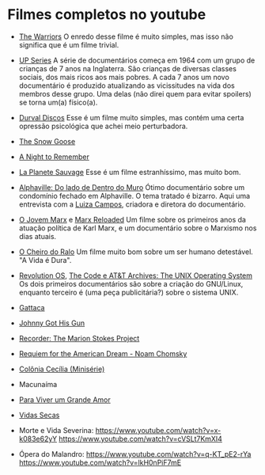 * Filmes completos no youtube

- [[https://www.youtube.com/watch?v=-fVzlgKy9gw&list=PL8uaBjKrKP7l7V_XmzszgW5BoN58MRMqD][The Warriors]] O enredo desse filme é muito simples, mas isso não
  significa que é um filme trivial.

- [[https://www.youtube.com/watch?v=aSHV2kXp21g&list=PLmttTbVBZmTkwCRBjGmrf_l04eebE-TVE][UP Series]] A série de documentários começa em 1964 com um grupo de
  crianças de 7 anos na Inglaterra. São crianças de diversas classes
  sociais, dos mais ricos aos mais pobres. A cada 7 anos um novo
  documentário é produzido atualizando as vicissitudes na vida dos
  membros desse grupo. Uma delas (não direi quem para evitar spoilers)
  se torna um(a) físico(a).


- [[https://youtu.be/WoLF5C4ipZk][Durval Discos]] Esse é um filme muito simples, mas contém uma certa
  opressão psicológica que achei meio perturbadora.

- [[https://youtu.be/1pwwZOGN-ao][The Snow Goose]]

- [[https://www.youtube.com/watch?v=f-SA_DcRORU][A Night to Remember]]

- [[https://www.youtube.com/watch?v=pWitwjA-kx0][La Planete Sauvage]] Esse é um filme estranhíssimo, mas muito bom.

- [[https://www.youtube.com/watch?v=RrUW_-5lZvA][Alphaville: Do lado de Dentro do Muro]] Ótimo documentário sobre um
  condomínio fechado em Alphaville. O tema tratado é bizarro. Aqui uma
  entrevista com a [[https://www.youtube.com/watch?v=rvqgztwoBI4][Luiza Campos]], criadora e diretora do documentário.

- [[https://www.youtube.com/watch?v=Nxd9ePT2mtU][O Jovem Marx]] e [[https://www.youtube.com/watch?v=xeEw9zR6lis][Marx Reloaded]] Um filme sobre os primeiros anos da
  atuação política de Karl Marx, e um documentário sobre o Marxismo
  nos dias atuais.

- [[https://youtu.be/tzyepsKbmQc][O Cheiro do Ralo]] Um filme muito bom sobre um ser humano
  detestável. "A Vida é Dura".

- [[https://www.youtube.com/watch?v=k0RYQVkQmWU][Revolution OS]], [[https://www.youtube.com/watch?v=zPt_e9Cdk08][The Code e ]] [[https://www.youtube.com/watch?v=tc4ROCJYbm0][AT&T Archives: The UNIX Operating System]]
  Os dois primeiros documentários são sobre a criação do GNU/Linux,
  enquanto terceiro é (uma peça publicitária?) sobre o sistema UNIX.

- [[https://youtu.be/tzG3I7nMEks][Gattaca]] 

- [[https://youtu.be/BU_ckir_JYY][Johnny Got His Gun]]

- [[https://youtu.be/WTrI2Itz0wU][Recorder: The Marion Stokes Project]]

- [[https://youtu.be/WEnv5I8Aq4I][Requiem for the American Dream - Noam Chomsky]]

- [[https://www.youtube.com/watch?v=TmEltxUxY8o&list=PLwofSJv5MPByBHOrHWQzbtYtoN_i-D8f_][Colônia Cecília (Minisérie)]]

- Macunaíma

- [[https://www.youtube.com/watch?v=T9xUI9oQhyo][Para Viver um Grande Amor]]

- [[https://www.youtube.com/watch?v=82AIAaoH7M8][Vidas Secas]]

- Morte e Vida Severina:
  https://www.youtube.com/watch?v=x-k083e62yY
  https://www.youtube.com/watch?v=cVSLt7KmXI4

- Ópera do Malandro:
  https://www.youtube.com/watch?v=q-KT_pE2-rYa  
  https://www.youtube.com/watch?v=lkH0nPiF7mE
